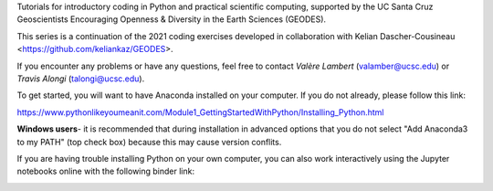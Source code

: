 Tutorials for introductory coding in Python and practical scientific computing, supported by the UC Santa Cruz Geoscientists Encouraging Openness & Diversity in the Earth Sciences (GEODES).


This series is a continuation of the 2021 coding exercises developed in collaboration with Kelian Dascher-Cousineau <https://github.com/keliankaz/GEODES>.

If you encounter any problems or have any questions, feel free to contact *Valère Lambert* (valamber@ucsc.edu) or *Travis Alongi* (talongi@ucsc.edu).

To get started, you will want to have Anaconda installed on your computer. If you do not already, please follow this link:

https://www.pythonlikeyoumeanit.com/Module1_GettingStartedWithPython/Installing_Python.html

**Windows users**- it is recommended that during installation in advanced options that you do not select "Add Anaconda3 to my PATH" (top check box) because this may cause version conflits.

If you are having trouble installing Python on your own computer, you can also work interactively using the Jupyter notebooks online with the following binder link:

.. image:: https://mybinder.org/badge_logo.svg
 :target: https://mybinder.org/v2/gh/vlambert/Coding_Tutorials/HEAD
